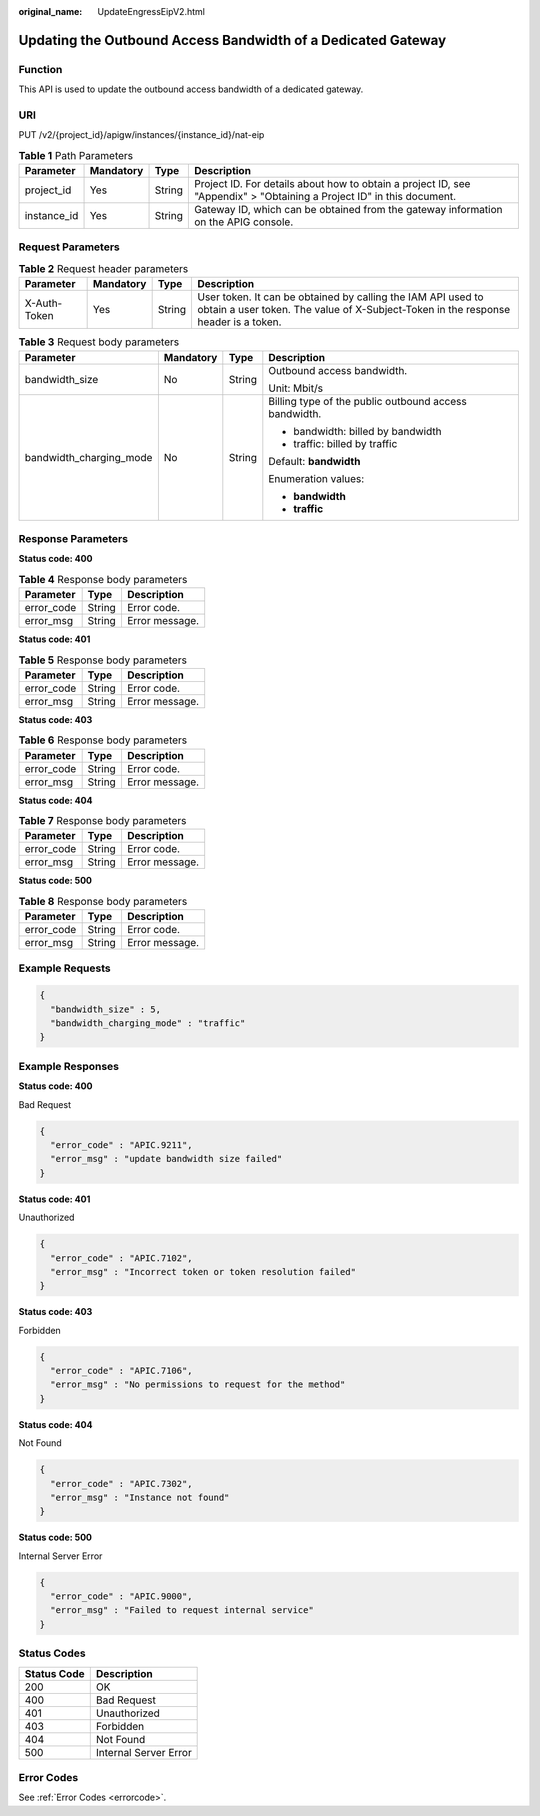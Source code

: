 :original_name: UpdateEngressEipV2.html

.. _UpdateEngressEipV2:

Updating the Outbound Access Bandwidth of a Dedicated Gateway
=============================================================

Function
--------

This API is used to update the outbound access bandwidth of a dedicated gateway.

URI
---

PUT /v2/{project_id}/apigw/instances/{instance_id}/nat-eip

.. table:: **Table 1** Path Parameters

   +-------------+-----------+--------+-----------------------------------------------------------------------------------------------------------------------+
   | Parameter   | Mandatory | Type   | Description                                                                                                           |
   +=============+===========+========+=======================================================================================================================+
   | project_id  | Yes       | String | Project ID. For details about how to obtain a project ID, see "Appendix" > "Obtaining a Project ID" in this document. |
   +-------------+-----------+--------+-----------------------------------------------------------------------------------------------------------------------+
   | instance_id | Yes       | String | Gateway ID, which can be obtained from the gateway information on the APIG console.                                   |
   +-------------+-----------+--------+-----------------------------------------------------------------------------------------------------------------------+

Request Parameters
------------------

.. table:: **Table 2** Request header parameters

   +--------------+-----------+--------+----------------------------------------------------------------------------------------------------------------------------------------------------+
   | Parameter    | Mandatory | Type   | Description                                                                                                                                        |
   +==============+===========+========+====================================================================================================================================================+
   | X-Auth-Token | Yes       | String | User token. It can be obtained by calling the IAM API used to obtain a user token. The value of X-Subject-Token in the response header is a token. |
   +--------------+-----------+--------+----------------------------------------------------------------------------------------------------------------------------------------------------+

.. table:: **Table 3** Request body parameters

   +-------------------------+-----------------+-----------------+-------------------------------------------------------+
   | Parameter               | Mandatory       | Type            | Description                                           |
   +=========================+=================+=================+=======================================================+
   | bandwidth_size          | No              | String          | Outbound access bandwidth.                            |
   |                         |                 |                 |                                                       |
   |                         |                 |                 | Unit: Mbit/s                                          |
   +-------------------------+-----------------+-----------------+-------------------------------------------------------+
   | bandwidth_charging_mode | No              | String          | Billing type of the public outbound access bandwidth. |
   |                         |                 |                 |                                                       |
   |                         |                 |                 | -  bandwidth: billed by bandwidth                     |
   |                         |                 |                 |                                                       |
   |                         |                 |                 | -  traffic: billed by traffic                         |
   |                         |                 |                 |                                                       |
   |                         |                 |                 | Default: **bandwidth**                                |
   |                         |                 |                 |                                                       |
   |                         |                 |                 | Enumeration values:                                   |
   |                         |                 |                 |                                                       |
   |                         |                 |                 | -  **bandwidth**                                      |
   |                         |                 |                 |                                                       |
   |                         |                 |                 | -  **traffic**                                        |
   +-------------------------+-----------------+-----------------+-------------------------------------------------------+

Response Parameters
-------------------

**Status code: 400**

.. table:: **Table 4** Response body parameters

   ========== ====== ==============
   Parameter  Type   Description
   ========== ====== ==============
   error_code String Error code.
   error_msg  String Error message.
   ========== ====== ==============

**Status code: 401**

.. table:: **Table 5** Response body parameters

   ========== ====== ==============
   Parameter  Type   Description
   ========== ====== ==============
   error_code String Error code.
   error_msg  String Error message.
   ========== ====== ==============

**Status code: 403**

.. table:: **Table 6** Response body parameters

   ========== ====== ==============
   Parameter  Type   Description
   ========== ====== ==============
   error_code String Error code.
   error_msg  String Error message.
   ========== ====== ==============

**Status code: 404**

.. table:: **Table 7** Response body parameters

   ========== ====== ==============
   Parameter  Type   Description
   ========== ====== ==============
   error_code String Error code.
   error_msg  String Error message.
   ========== ====== ==============

**Status code: 500**

.. table:: **Table 8** Response body parameters

   ========== ====== ==============
   Parameter  Type   Description
   ========== ====== ==============
   error_code String Error code.
   error_msg  String Error message.
   ========== ====== ==============

Example Requests
----------------

.. code-block::

   {
     "bandwidth_size" : 5,
     "bandwidth_charging_mode" : "traffic"
   }

Example Responses
-----------------

**Status code: 400**

Bad Request

.. code-block::

   {
     "error_code" : "APIC.9211",
     "error_msg" : "update bandwidth size failed"
   }

**Status code: 401**

Unauthorized

.. code-block::

   {
     "error_code" : "APIC.7102",
     "error_msg" : "Incorrect token or token resolution failed"
   }

**Status code: 403**

Forbidden

.. code-block::

   {
     "error_code" : "APIC.7106",
     "error_msg" : "No permissions to request for the method"
   }

**Status code: 404**

Not Found

.. code-block::

   {
     "error_code" : "APIC.7302",
     "error_msg" : "Instance not found"
   }

**Status code: 500**

Internal Server Error

.. code-block::

   {
     "error_code" : "APIC.9000",
     "error_msg" : "Failed to request internal service"
   }

Status Codes
------------

=========== =====================
Status Code Description
=========== =====================
200         OK
400         Bad Request
401         Unauthorized
403         Forbidden
404         Not Found
500         Internal Server Error
=========== =====================

Error Codes
-----------

See :ref:`Error Codes <errorcode>`.
